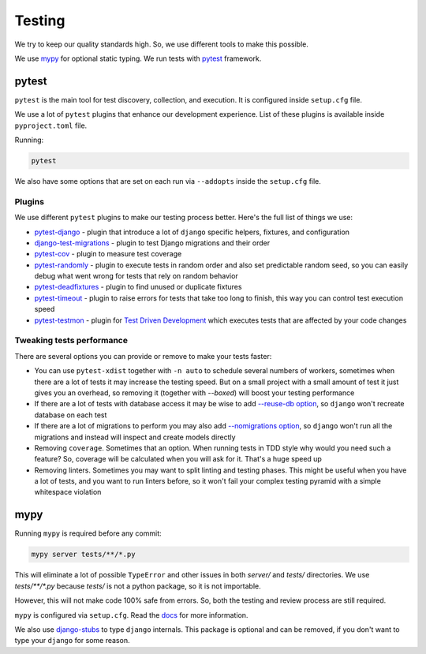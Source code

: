 Testing
=======

We try to keep our quality standards high.
So, we use different tools to make this possible.

We use `mypy <http://mypy-lang.org/>`_ for optional
static typing.
We run tests with `pytest <https://pytest.org/>`_ framework.


pytest
------

``pytest`` is the main tool for test discovery, collection, and execution.
It is configured inside ``setup.cfg`` file.

We use a lot of ``pytest`` plugins that enhance our development experience.
List of these plugins is available inside ``pyproject.toml`` file.

Running:

.. code:: bash

  pytest

We also have some options that are set on each run via ``--addopts``
inside the ``setup.cfg`` file.

Plugins
~~~~~~~

We use different ``pytest`` plugins to make our testing process better.
Here's the full list of things we use:

- `pytest-django`_ - plugin that introduce a lot of ``django`` specific
  helpers, fixtures, and configuration
- `django-test-migrations`_ - plugin to test Django migrations and their order
- `pytest-cov`_ - plugin to measure test coverage
- `pytest-randomly`_ - plugin to execute tests in random order and
  also set predictable random seed, so you can easily debug
  what went wrong for tests that rely on random behavior
- `pytest-deadfixtures`_ - plugin to find unused or duplicate fixtures
- `pytest-timeout`_ - plugin to raise errors for tests
  that take too long to finish, this way you can control test execution speed
- `pytest-testmon`_ - plugin for `Test Driven Development`_ which executes
  tests that are affected by your code changes

.. _pytest-django: https://github.com/pytest-dev/pytest-django
.. _django-test-migrations: https://github.com/wemake-services/django-test-migrations
.. _pytest-cov: https://github.com/pytest-dev/pytest-cov
.. _pytest-randomly: https://github.com/pytest-dev/pytest-randomly
.. _pytest-deadfixtures: https://github.com/jllorencetti/pytest-deadfixtures
.. _pytest-timeout: https://pypi.org/project/pytest-timeout
.. _pytest-testmon: https://github.com/tarpas/pytest-testmon
.. _`Test Driven Development`: https://en.wikipedia.org/wiki/Test-driven_development

Tweaking tests performance
~~~~~~~~~~~~~~~~~~~~~~~~~~

There are several options you can provide or remove to make your tests faster:

- You can use ``pytest-xdist`` together with
  ``-n auto``  to schedule several numbers of workers,
  sometimes when there are a lot of tests it may increase the testing speed.
  But on a small project with a small amount of test it just
  gives you an overhead, so removing it (together with `--boxed`)
  will boost your testing performance
- If there are a lot of tests with database access
  it may be wise to add
  `--reuse-db option <https://pytest-django.readthedocs.io/en/latest/database.html#example-work-flow-with-reuse-db-and-create-db>`_,
  so ``django`` won't recreate database on each test
- If there are a lot of migrations to perform you may also add
  `--nomigrations option <https://pytest-django.readthedocs.io/en/latest/database.html#nomigrations-disable-django-1-7-migrations>`_,
  so ``django`` won't run all the migrations
  and instead will inspect and create models directly
- Removing ``coverage``. Sometimes that an option.
  When running tests in TDD style why would you need such a feature?
  So, coverage will be calculated when you will ask for it.
  That's a huge speed up
- Removing linters. Sometimes you may want to split linting and testing phases.
  This might be useful when you have a lot of tests, and you want to run
  linters before, so it won't fail your complex testing pyramid with a simple
  whitespace violation


mypy
----

Running ``mypy`` is required before any commit:

.. code:: bash

  mypy server tests/**/*.py

This will eliminate a lot of possible ``TypeError`` and other issues
in both `server/` and `tests/` directories.
We use `tests/**/*.py` because `tests/` is not a python package,
so it is not importable.

However, this will not make code 100% safe from errors.
So, both the testing and review process are still required.

``mypy`` is configured via ``setup.cfg``.
Read the `docs <https://mypy.readthedocs.io/en/latest/>`_
for more information.

We also use `django-stubs <https://github.com/typeddjango/django-stubs>`_
to type ``django`` internals.
This package is optional and can be removed,
if you don't want to type your ``django`` for some reason.
